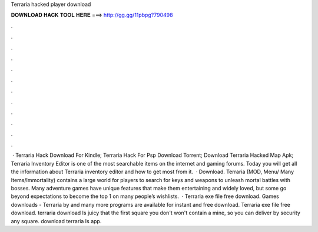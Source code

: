 Terraria hacked player download

𝐃𝐎𝐖𝐍𝐋𝐎𝐀𝐃 𝐇𝐀𝐂𝐊 𝐓𝐎𝐎𝐋 𝐇𝐄𝐑𝐄 ===> http://gg.gg/11pbpg?790498

.

.

.

.

.

.

.

.

.

.

.

.

 · Terraria Hack Download For Kindle; Terraria Hack For Psp Download Torrent; Download Terraria Hacked Map Apk; Terraria Inventory Editor is one of the most searchable items on the internet and gaming forums. Today you will get all the information about Terraria inventory editor and how to get most from it.  · Download. Terraria (MOD, Menu/ Many Items/Immortality) contains a large world for players to search for keys and weapons to unleash mortal battles with bosses. Many adventure games have unique features that make them entertaining and widely loved, but some go beyond expectations to become the top 1 on many people’s wishlists.  · Terraria exe file free download. Games downloads - Terraria by  and many more programs are available for instant and free download. Terraria exe file free download. terraria download Is juicy that the first square you don't won't contain a mine, so you can deliver by security any square. download terraria Is app.